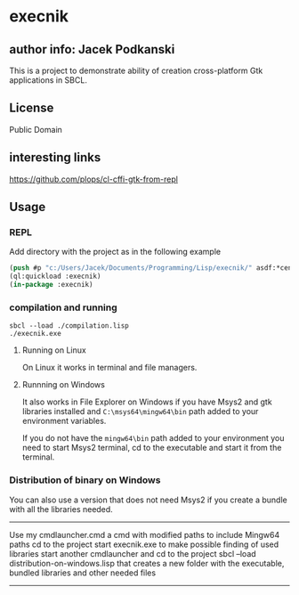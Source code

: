 * execnik

** author info: Jacek Podkanski

This is a project to demonstrate ability of creation cross-platform Gtk
applications in SBCL.

** License

Public Domain

** interesting links

https://github.com/plops/cl-cffi-gtk-from-repl

** Usage

*** REPL

Add directory with the project as in the following example

#+BEGIN_SRC lisp
  (push #p "c:/Users/Jacek/Documents/Programming/Lisp/execnik/" asdf:*central-registry*)
  (ql:quickload :execnik)
  (in-package :execnik)
#+END_SRC

*** compilation and running

#+BEGIN_EXAMPLE
sbcl --load ./compilation.lisp
./execnik.exe
#+END_EXAMPLE

**** Running on Linux

On Linux it works in terminal and file managers.

**** Runnning on Windows

It also works in File Explorer on Windows if you have Msys2 and gtk libraries
installed and ~C:\msys64\mingw64\bin~ path added to your environment variables.

If you do not have the ~mingw64\bin~ path added to your environment you need to
start Msys2 terminal, cd to the executable and start it from the terminal.

*** Distribution of binary on Windows

You can also use a version that does not need Msys2 if you create a bundle with
all the libraries needed.

---------------------------------------------------

Use my cmdlauncher.cmd a cmd with modified paths to include Mingw64 paths
cd to the project
start execnik.exe to make possible finding of used libraries
start another cmdlauncher and cd to the project
sbcl --load distribution-on-windows.lisp
that creates a new folder with the executable, bundled libraries and other
needed files

---------------------------------------------------
